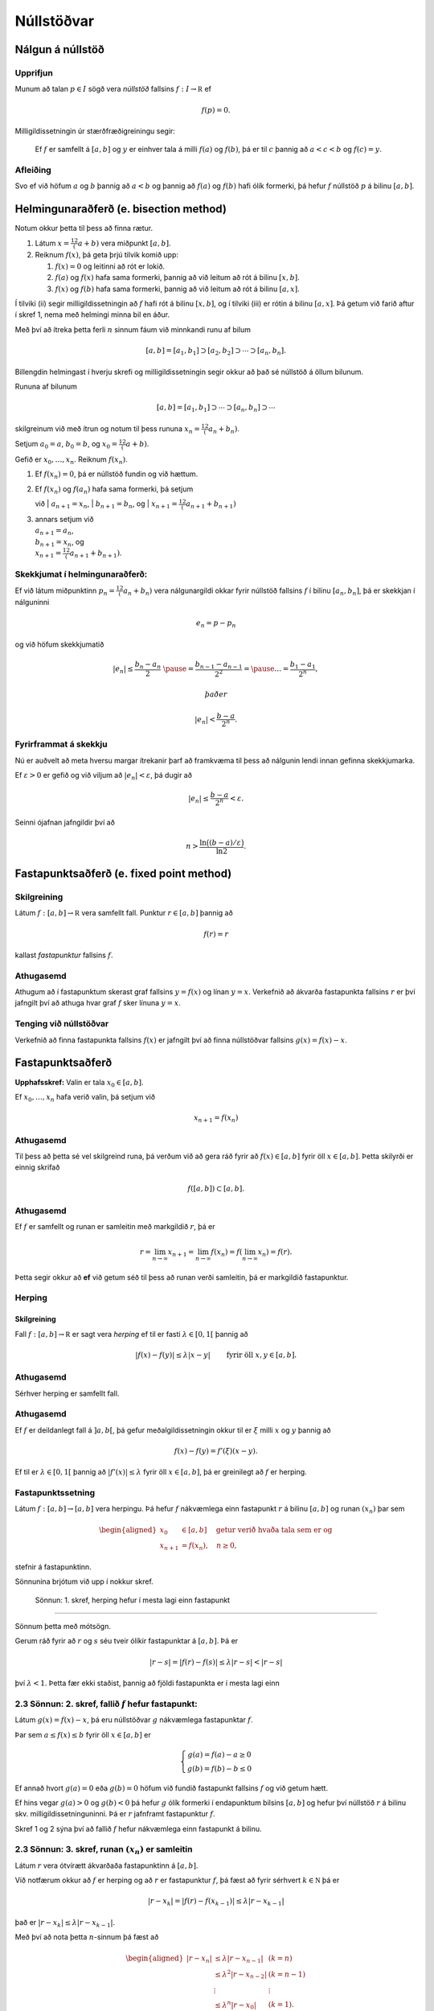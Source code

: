 Núllstöðvar
===========

Nálgun á núllstöð
-----------------

Upprifjun
~~~~~~~~~

Munum að talan :math:`p\in I` sögð vera *núllstöð* fallsins
:math:`f:I\to {\mathbb  R}` ef

.. math:: f(p)=0.

Milligildissetningin úr stærðfræðigreiningu segir:

    Ef :math:`f` er samfellt á :math:`[a,b]` og :math:`y` er einhver
    tala á milli :math:`f(a)` og :math:`f(b)`, þá er til :math:`c`
    þannig að :math:`a < c < b` og :math:`f(c) = y`.

Afleiðing
~~~~~~~~~

Svo ef við höfum :math:`a` og :math:`b` þannig að :math:`a < b` og
þannig að :math:`f(a)` og :math:`f(b)` hafi ólík formerki, þá hefur
:math:`f` núllstöð :math:`p` á bilinu :math:`[a,b]`.

Helmingunaraðferð (e. bisection method)
---------------------------------------

Notum okkur þetta til þess að finna rætur.

#. Látum :math:`x = \frac12 (a+b)` vera miðpunkt :math:`[a,b]`.

#. Reiknum :math:`f(x)`, þá geta þrjú tilvik komið upp:

   #. :math:`f(x) = 0` og leitinni að rót er lokið.

   #. :math:`f(a)` og :math:`f(x)` hafa sama formerki, þannig að við
      leitum að rót á bilinu :math:`[x,b]`.

   #. :math:`f(x)` og :math:`f(b)` hafa sama formerki, þannig að við
      leitum að rót á bilinu :math:`[a,x]`.

Í tilviki (ii) segir milligildissetningin að :math:`f` hafi rót á bilinu
:math:`[x,b]`, og í tilviki (iii) er rótin á bilinu :math:`[a,x]`. Þá
getum við farið aftur í skref 1, nema með helmingi minna bil en áður.

Með því að ítreka þetta ferli :math:`n` sinnum fáum við minnkandi runu
af bilum

.. math:: [a,b]=[a_1,b_1]\supset [a_2,b_2]\supset \cdots\supset [a_n,b_n].

Billengdin helmingast í hverju skrefi og milligildissetningin segir
okkur að það sé núllstöð á öllum bilunum.

Rununa af bilunum

.. math:: [a,b]= [a_1,b_1]\supset \cdots\supset [a_n,b_n]\supset \cdots

skilgreinum við með ítrun og notum til þess rununa
:math:`x_n=\tfrac 12(a_n+b_n)`.

Setjum :math:`a_0=a`, :math:`b_0=b`, og :math:`x_0=\tfrac 12(a+b)`.

Gefið er :math:`x_0,\dots,x_n`. Reiknum :math:`f(x_n)`.

#. Ef :math:`f(x_n) = 0`, þá er núllstöð fundin og við hættum.

#. | Ef :math:`f(x_n)` og :math:`f(a_n)` hafa sama formerki, þá setjum
   við
   | :math:`a_{n+1}=x_n`,
   | :math:`b_{n+1}=b_n`, og
   | :math:`x_{n+1}=\tfrac12(a_{n+1}+b_{n+1})`

#. | annars setjum við
   | :math:`a_{n+1}=a_n`,
   | :math:`b_{n+1}=x_n`, og
   | :math:`x_{n+1}=\tfrac12(a_{n+1}+b_{n+1})`.

Skekkjumat í helmingunaraðferð:
~~~~~~~~~~~~~~~~~~~~~~~~~~~~~~~

Ef við látum miðpunktinn :math:`p_n=\tfrac 12(a_n+b_n)` vera
nálgunargildi okkar fyrir núllstöð fallsins :math:`f` í bilinu
:math:`[a_n,b_n]`, þá er skekkjan í nálguninni

.. math:: e_n=p-p_n

og við höfum skekkjumatið

.. math::

   |e_n|\leq  \dfrac{b_n - a_n}{2}\ \pause
   = \frac{b_{n-1}-a_{n-1}}{2^2} = \pause \ldots = \dfrac{b_1-a_1}{2^{n}},

 það er

.. math:: |e_n| < \dfrac{b-a}{2^{n}}.

Fyrirframmat á skekkju
~~~~~~~~~~~~~~~~~~~~~~

Nú er auðvelt að meta hversu margar ítrekanir þarf að framkvæma til þess
að nálgunin lendi innan gefinna skekkjumarka.

Ef :math:`\varepsilon>0` er gefið og við viljum að
:math:`|e_n|<\varepsilon`, þá dugir að

.. math:: |e_n|\leq \dfrac{b-a}{2^{n}} <\varepsilon.

Seinni ójafnan jafngildir því að

.. math:: n>\dfrac{\ln\big((b-a)/\varepsilon\big)}{\ln 2}.

Fastapunktsaðferð (e. fixed point method)
-----------------------------------------

Skilgreining
~~~~~~~~~~~~

Látum :math:`f : [a,b] \to \mathbb R` vera samfellt fall. Punktur
:math:`r \in
[a,b]` þannig að

.. math:: f(r) = r

kallast *fastapunktur* fallsins :math:`f`.

Athugasemd
~~~~~~~~~~

Athugum að í fastapunktum skerast graf fallsins :math:`y=f(x)` og línan
:math:`y=x`. Verkefnið að ákvarða fastapunkta fallsins :math:`r` er því
jafngilt því að athuga hvar graf :math:`f` sker línuna :math:`y=x`.

Tenging við núllstöðvar
~~~~~~~~~~~~~~~~~~~~~~~

Verkefnið að finna fastapunkta fallsins :math:`f(x)` er jafngilt því að
finna núllstöðvar fallsins :math:`g(x)=f(x)-x`.

Fastapunktsaðferð
-----------------

**Upphafsskref:** Valin er tala :math:`x_0\in [a,b]`.

Ef :math:`x_0,\dots,x_n` hafa verið valin, þá setjum við

.. math:: x_{n+1}=f(x_n)

Athugasemd
~~~~~~~~~~

Til þess að þetta sé vel skilgreind runa, þá verðum við að gera ráð
fyrir að :math:`f(x)\in [a,b]` fyrir öll :math:`x\in [a,b]`. Þetta
skilyrði er einnig skrifað

.. math:: f([a,b])\subset [a,b].

Athugasemd
~~~~~~~~~~

Ef :math:`f` er samfellt og runan er samleitin með markgildið :math:`r`,
þá er

.. math::

   r=\lim_{n\to \infty}x_{n+1}=\lim_{n\to \infty}f(x_{n})
   =f(\lim_{n\to \infty}x_{n})=f(r).

Þetta segir okkur að **ef** við getum séð til þess að runan verði
samleitin, þá er markgildið fastapunktur.

Herping
~~~~~~~

Skilgreining
^^^^^^^^^^^^

Fall :math:`f:[a,b]\to {\mathbb  R}` er sagt vera *herping* ef til er
fasti :math:`\lambda\in [0,1[` þannig að

.. math:: |f(x)-f(y)|\leq \lambda|x-y| \qquad \text{ fyrir öll } x,y\in [a,b].

Athugasemd
~~~~~~~~~~

Sérhver herping er samfellt fall.

Athugasemd
~~~~~~~~~~

Ef :math:`f` er deildanlegt fall á :math:`]a,b[`, þá gefur
meðalgildissetningin okkur til er :math:`\xi` milli :math:`x` og
:math:`y` þannig að

.. math:: f(x)-f(y)=f'(\xi)(x-y).

Ef til er :math:`\lambda\in[0,1[` þannig að :math:`|f'(x)|\leq \lambda`
fyrir öll :math:`x\in [a,b]`, þá er greinilegt að :math:`f` er herping.

Fastapunktssetning
~~~~~~~~~~~~~~~~~~

Látum :math:`f : [a,b] \to [a,b]` vera herpingu. Þá hefur :math:`f`
nákvæmlega einn fastapunkt :math:`r` á bilinu :math:`[a,b]` og runan
:math:`(x_n)` þar sem

.. math::

   \begin{aligned}
     x_0 &\in [a,b] \quad \text{ getur verið hvaða tala sem er  og } \\
     x_{n+1} &= f(x_n), \quad n \geq 0,\end{aligned}

stefnir á fastapunktinn.

Sönnunina brjótum við upp í nokkur skref.

 Sönnun: 1. skref, herping hefur í mesta lagi einn fastapunkt
~~~~~~~~~~~~~~~~~~~~~~~~~~~~~~~~~~~~~~~~~~~~~~~~~~~~~~~~~~~~~

Sönnum þetta með mótsögn.

Gerum ráð fyrir að :math:`r` og :math:`s` séu tveir ólíkir fastapunktar
á :math:`[a,b]`. Þá er

.. math::

   |r - s| = |f(r) - f(s)|
     \leq \lambda |r - s| < |r - s|

því :math:`\lambda < 1`. Þetta fær ekki staðist, þannig að fjöldi
fastapunkta er í mesta lagi einn

2.3 Sönnun: 2. skref, fallið :math:`f` hefur fastapunkt:
~~~~~~~~~~~~~~~~~~~~~~~~~~~~~~~~~~~~~~~~~~~~~~~~~~~~~~~~

Látum :math:`g(x) = f(x) - x`, þá eru núllstöðvar :math:`g` nákvæmlega
fastapunktar :math:`f`.

Þar sem :math:`a \leq f(x) \leq b` fyrir öll :math:`x \in [a,b]` er

.. math::

   \left\{ \begin{array}{c}
         g(a) = f(a) - a \geq 0 \\
         g(b) = f(b) - b \leq 0
     \end{array} \right.

Ef annað hvort :math:`g(a) = 0` eða :math:`g(b) = 0` höfum við fundið
fastapunkt fallsins :math:`f` og við getum hætt.

Ef hins vegar :math:`g(a) > 0` og :math:`g(b) < 0` þá hefur :math:`g`
ólík formerki í endapunktum bilsins :math:`[a,b]` og hefur því núllstöð
:math:`r` á bilinu skv. milligildissetninguninni. Þá er :math:`r`
jafnframt fastapunktur :math:`f`.

Skref 1 og 2 sýna því að fallið :math:`f` hefur nákvæmlega einn
fastapunkt á bilinu.

2.3 Sönnun: 3. skref, runan :math:`(x_n)` er samleitin
~~~~~~~~~~~~~~~~~~~~~~~~~~~~~~~~~~~~~~~~~~~~~~~~~~~~~~

Látum :math:`r` vera ótvírætt ákvarðaða fastapunktinn á :math:`[a,b]`.

Við notfærum okkur að :math:`f` er herping og að :math:`r` er
fastapunktur :math:`f`, þá fæst að fyrir sérhvert
:math:`k\in {\mathbb  N}` þá er

.. math:: |r - x_k| = |f(r) - f(x_{k-1})|  \leq \lambda |r - x_{k-1}|

það er :math:`|r - x_k| \leq \lambda |r - x_{k-1}|`.

Með því að nota þetta :math:`n`-sinnum þá fæst að

.. math::

   \begin{aligned}
     |r - x_n|   &\leq \lambda |r - x_{n-1}| & (k=n)\\
     &\leq \lambda^2 |r - x_{n-2}| & (k=n-1)\\
     &\vdots & \vdots\\
     &\leq \lambda^n |r - x_0| & (k=1).\end{aligned}

Þar sem :math:`\lambda < 1` er því

.. math::

   \lim\limits_{n \to +\infty} |r - x_n|
     \leq \lim\limits_{n \to +\infty} \lambda^n |r - x_0|
     = 0,

það er runan :math:`x_n` stefnir á :math:`r`.

Fastapunktsaðferð er að minnsta kosti línulega samleitin
~~~~~~~~~~~~~~~~~~~~~~~~~~~~~~~~~~~~~~~~~~~~~~~~~~~~~~~~

Af skilgreiningunni á rununni :math:`x_n` leiðir beint að

.. math:: |e_{n+1}|=|r-x_{n+1}|=|f(r)-f(x_n)|\leq \lambda|r-x_n|=\lambda|e_n|

sem segir okkur að fastapunktsaðferð sé að minnsta kosti línulega
samleitin ef :math:`f` er herping.

Sniðilsaðferð
-------------

Gefið er fallið :math:`f:[a,b]\to {\mathbb  R}`. Við ætlum að ákvarða
núllstöð :math:`f`, þ.e.a.s. :math:`p\in [a,b]` þannig að

.. math:: f(p)=0.

\ Rifjum upp að *sniðill* við graf :math:`f` gegnum punktana
:math:`(\alpha,f(\alpha))` og :math:`(\beta,f(\beta))` er gefinn með
jöfnunni

.. math:: y=f(\alpha)+f[\alpha,\beta](x-\alpha)

 þar sem hallatalan er

.. math::

   f[\alpha,\beta]=\dfrac{f(\beta)-f(\alpha)}{\beta-\alpha}
   =\dfrac{f(\alpha)-f(\beta)}{\alpha -\beta}.

Sniðillinn sker :math:`x`-ásinn í punkti :math:`s` þar sem

.. math::

   0=f(\alpha)+f[\alpha,\beta](s-\alpha) \quad  \text{sem jafngildir því að } \quad
   s=\alpha-\dfrac{f(\alpha)}{f[\alpha,\beta]}.

**Byrjunarskref:** Giskað er á tvö gildi :math:`x_0` og :math:`x_1`.

Gefin eru :math:`x_0,\dots,x_n`. Punkturinn :math:`x_{n+1}` er
skurðpunktur sniðilsins gegnum :math:`(x_{n-1},f(x_{n-1}))` og
:math:`(x_n,f(x_n))` við :math:`x`-ás,

.. math:: x_{n+1}=x_n-\dfrac{f(x_n)}{f[x_n,x_{n-1}]}.

Samleitin runa stefnir á núllstöð :math:`f`
~~~~~~~~~~~~~~~~~~~~~~~~~~~~~~~~~~~~~~~~~~~

Gefum okkur að runan :math:`(x_n)` sé samleitin að markgildinu
:math:`r`. Meðalgildissetningin segir okkur þá að til sé punktur
:math:`\eta_n` á milli :math:`x_{n-1}` og :math:`x_n` þannig að

.. math:: f[x_n,x_{n-1}]=f'(\eta_n),

og greinilegt er að :math:`\eta_n\to r`.

Við fáum því

.. math::

   r=\lim_{n\to \infty}x_{n+1}=\lim_{n\to \infty}
   \bigg(x_n-\dfrac{f(x_n)}{f'(\eta_n)}\bigg) =r-\dfrac{f(r)}{f'(r)}

Þessi jafna jafngildir því að :math:`f(r)=0`.

Skekkjumat í nálgun á :math:`f(x)` með :math:`p_n(x)`
~~~~~~~~~~~~~~~~~~~~~~~~~~~~~~~~~~~~~~~~~~~~~~~~~~~~~

Sniðilinn sem við notum er graf 1. stigs margliðunnar

.. math::

   p_n(x) = f(x_n) + 
           \dfrac{f(x_{n-1})-f(x_n)}{x_{n-1}-x_n}(x-x_n)
           = f(x_n) + f[x_n,x_{n-1}](x-x_n)

Samkvæmt skilgreiningu er :math:`p_n(x_{n+1}) = 0` svo :math:`x_{n+1}`
uppfyllir jöfnuna

.. math:: x_{n+1} = x_n - \frac{f(x_n)}{f[x_n,x_{n-1}]}.

Við þurfum að vita hver skekkjan er á því að nálga :math:`f(x)` með
:math:`p_n(x)`.

Við munum sýna fram á: Fyrir sérhvert :math:`x \in [a,b]` er til
:math:`\xi_n` sem liggur í minnsta bilinu sem inniheldur :math:`x`,
:math:`x_n` og :math:`x_{n-1}` þannig að

.. math:: f(x) - p_n(x) = \frac{1}{2}f''(\xi_n)(x-x_n)(x-x_{n-1})

Skekkjumat í sniðilsaðferð
~~~~~~~~~~~~~~~~~~~~~~~~~~

Gefum okkur að þessi staðhæfing sé rétt og skoðum hvað af henni leiðir:

Nú er :math:`f(r) = 0` og því

.. math:: -p_n(r) = \frac{1}{2}f''(\xi_n)e_n\cdot e_{n-1}.

Eins er

.. math:: -p_n(r) = -f[x_n,x_{n-1}]e_{n+1}=-f'(\eta_n)e_{n+1},

þar sem :math:`\eta_n` fæst úr meðalgildissetningunni og liggur á milli
:math:`x_n` og :math:`x_{n+1}`. Niðurstaðan verður því

.. math::

   e_{n+1} = \frac{-\frac{1}{2}f''(\xi_n)}
           {f[x_n, x_{n+1}]}   
       e_ne_{n-1} = \frac{-\frac{1}{2}f''(\xi_n)}
           {f'(\eta_n)}e_ne_{n-1}

Sniðilsaðferð er ofurlínuleg
~~~~~~~~~~~~~~~~~~~~~~~~~~~~

það er

.. math::

   \lim_{n\to \infty}\dfrac{e_{n+1}}{e_ne_{n-1}}=
   \lim_{n \to \infty} \frac{-\frac{1}{2}f''(\xi_n)}
           {f'(\eta_n)}
   =
   \frac{-\frac{1}{2}f''(r)}
           {f'(r)}.

Setning
~~~~~~~

Ef sniðilsaðferð er samleitin, :math:`f\in C^2([a,b])` (tvisvar
diffranlegt) og :math:`f'(r)\neq 0`, þá er sniðilsaðferðin ofurlínuleg.

Sönnun
~~~~~~

.. math::

   \lim_{n\to \infty}\dfrac{|e_{n+1}|}{|e_n|} \pause=
   \lim_{n\to \infty}\dfrac{|e_{n+1}e_{n-1}|}{|e_ne_{n-1}|}=
   \lim_{n \to \infty} \frac{|e_{n-1}\frac{1}{2}f''(r)|}
           {|f'(r)|} = 0

Athugasemd
~~~~~~~~~~

Nánar tiltekið þá er sniðilsaðferðin samleitin af stigi
:math:`\alpha = (1+\sqrt 5)/2 \approx 1,618` og með
:math:`\lambda = \left(\frac{f''(r)}{2f'(r)}\right)^{\alpha -1}`, sjá
kennslubók bls. 110.

Skekkjumat í nálgun á :math:`f(x)` með :math:`p_n(x)`
~~~~~~~~~~~~~~~~~~~~~~~~~~~~~~~~~~~~~~~~~~~~~~~~~~~~~

Við megum ekki gleyma að sanna skekkjumatið.

Hjálparsetning
~~~~~~~~~~~~~~

Til er :math:`\xi_n` sem liggur í minnsta bilinu sem inniheldur
:math:`x`, :math:`x_n` og :math:`x_{n-1}` þannig að

.. math:: f(x) - p_n(x) = \frac{1}{2}f''(\xi_n)(x-x_n)(x-x_{n-1})

Sönnun
~~~~~~

Ljóst er að matið gildir ef :math:`x=x_{n-1}` eða :math:`x=x_n`.

Festum því punktinn :math:`x` og gerum ráð fyrir að :math:`x\neq x_1` og
:math:`x\neq x_n`.

Skilgreinum fallið

.. math:: g(t)=f(t)-p_n(t)-\lambda(t-x_n)(t-x_{n-1})

þar sem :math:`\lambda` er valið þannig að :math:`g(x)=0`.

Látum nú :math:`\alpha<\beta<\gamma` vera uppröðun á punktunum
:math:`x_{n-1}`, :math:`x_n` og :math:`x`.

Fallið

.. math:: g(t)=f(t)-p_n(t)-\lambda(t-x_n)(t-x_{n-1})

hefur núllstöð í öllum punktunum þremur.

Meðalgildissetningin gefur þá að :math:`g'(t)` hefur eina núllstöð í
punkti á bilinu :math:`]\alpha,\beta[` og aðra í :math:`]\beta,\gamma[`.

Af því leiðir aftur að :math:`g''(t)` hefur núllstöð, :math:`\xi_n`, í
:math:`[\alpha,\gamma]`, sem er minnsta bilið sem inniheldur alla
punktana :math:`x_{n-1}`, :math:`x_n` og :math:`x`.

Af þessu leiðir

.. math::

   0=g''(\xi_n)=f''(\xi_n)-2\lambda \quad \text{þþaa} \quad
   \lambda=\tfrac 12 f''(\xi_n).

Nú var :math:`\lambda` upprunalega valið þannig að :math:`g(x)=0`. Þar
með er

.. math:: f(x) - p_n(x) = \frac{1}{2}f''(\xi_n)(x-x_n)(x-x_{n-1}).

Aðferð Newtons
--------------

Í sniðilsaðferðinni létum við :math:`x_{n+1}` vera skurðpunkt sniðils
gegnum :math:`(x_{n-1},f(x_{n-1}))` og :math:`(x_n,f(x_n))` við
:math:`x`-ás og fengum við rakningarformúluna

.. math:: x_{n+1} = x_n - \frac{f(x_n)}{f[x_n,x_{n-1}]}.

Aðferð Newtons er nánast eins, nema í stað sniðils tökum við snertil í
punktinum :math:`(x_n,f(x_n))`.

Rakningarformúlan er eins, nema hallatalan verður :math:`f'(x_n)` í stað
:math:`f[x_n,x_{n-1}]`

**Byrjunarskref:** Giskað er á eitt gildi :math:`x_0`.

Gefin eru :math:`x_0,\dots,x_n`. Punkturinn :math:`x_{n+1}` er
skurðpunktur snertils gegnum :math:`(x_n,f(x_n))` við :math:`x`-ás,

.. math:: x_{n+1}=x_n-\dfrac{f(x_n)}{f'(x_n)}.

Upprifjun
~~~~~~~~~

Munum að snertill við graf :math:`f` í punktinum :math:`x_n` er

.. math:: y=f(x_n) + f'(x_n)(x-x_n),

þessi lína sker :math:`x`-ásinn (:math:`y=0`) þegar
:math:`x=x_n - \frac{f(x_n)}{f'(x_n)}`.

Samleitin runa stefnir á núllstöð :math:`f`
~~~~~~~~~~~~~~~~~~~~~~~~~~~~~~~~~~~~~~~~~~~

Gefum okkur að runan :math:`(x_n)` sé samleitin með markgildið
:math:`r`. Við fáum því

.. math::

   r=\lim_{n\to \infty}x_{n+1}=\lim_{n\to \infty}
   \bigg(x_n-\dfrac{f(x_n)}{f'(x_n)}\bigg) =r-\dfrac{f(r)}{f'(r)}

Þessi jafna jafngildir því að :math:`f(r)=0`.

Þannig að ef runan er samleitin þá fáum við núllstöð.

Skekkjumat í nálgun á :math:`f(x)` með :math:`p_n(x)`
~~~~~~~~~~~~~~~~~~~~~~~~~~~~~~~~~~~~~~~~~~~~~~~~~~~~~

Snertillinn við :math:`f` í punktinum :math:`x_n` er 1. stigs margliðan

.. math:: p_n(x) = f(x_n) + f'(x_n)(x-x_n)

Samkvæmt skilgreiningu er :math:`p_n(x_{n+1}) = 0` svo :math:`x_{n+1}`
uppfyllir jöfnuna

.. math:: x_{n+1} = x_n - \frac{f(x_n)}{f'(x_n)}.

Athugum að :math:`p_n` er fyrsta Taylor nálgunin við fallið :math:`f`
kringum :math:`x_n`. Setning Taylors gefur að til er :math:`\xi_n` sem
liggur á milli :math:`r` og :math:`x_n` þannig að

.. math:: f(r) - p_n(r) = \frac{1}{2}f''(\xi_n)(r-x_n)^2.

Skekkjumat í aðferð Newtons
~~~~~~~~~~~~~~~~~~~~~~~~~~~

Nú er :math:`f(r) = 0` og því

.. math:: -p_n(r) = \frac{1}{2}f''(\xi_n)e_n^2.

Eins er fæst af skilgreiningunni á :math:`p_n` að

.. math:: -p_n(r) = -f'(x_n)e_{n+1}

Niðurstaðan verður því

.. math::

   e_{n+1} = \frac{-\frac{1}{2}f''(\xi_n)}
           {f'(x_n)}e_n^2

Setning
~~~~~~~

Ef aðferð Newtons fyrir fallið :math:`f` er samleitin,
:math:`f\in C^2([a,b])` og :math:`f'(r)\neq 0`, þá fáum við:

.. math::

   \lim_{n\to \infty}\dfrac{e_{n+1}}{e_n^2}=\frac{-\frac{1}{2}f''(r)}
           {f'(r)}

\ Það er, aðferð Newtons er ferningssamleitin.

Sönnun
~~~~~~

.. math::

   \lim_{n\to \infty}\dfrac{e_{n+1}}{e_n^2}=
   \lim_{n\to \infty}\frac{-\frac{1}{2}f''(\xi_n)}{f'(x_n)} =
   \frac{-\frac{1}{2}f''(r)}{f'(r)}

Athugasemd
~~~~~~~~~~

Athugið að það er ekki sjálfgefið að aðferð Newtons sé samleitin.

Auðvelt er að finna dæmi þar sem vond upphafságiskun :math:`x_0` skilar
runu sem er ekki samleitin.

Samanburður á aðferðum
----------------------

[h]

+-------+---------------------------+-----------------------------+-------------------------------------------------+
| Bók   | Aðferð                    | Samleitin                   | Stig samleitni                                  |
+=======+===========================+=============================+=================================================+
| 2.1   | Helmingunaraðferð         | Já, ef :math:`f(a)f(b)<0`   | 1, línuleg                                      |
+-------+---------------------------+-----------------------------+-------------------------------------------------+
|       | (bisection method)        |                             |                                                 |
+-------+---------------------------+-----------------------------+-------------------------------------------------+
| 2.2   | Rangstöðuaðferð           | Já, ef :math:`f(a)f(b)<0`   | 1, línuleg                                      |
+-------+---------------------------+-----------------------------+-------------------------------------------------+
|       | (false position m.)       |                             |                                                 |
+-------+---------------------------+-----------------------------+-------------------------------------------------+
| 2.3   | Fastapunktsaðferð         | Ekki alltaf. En saml.       | amk 1                                           |
+-------+---------------------------+-----------------------------+-------------------------------------------------+
|       | (fixed point iteration)   | ef :math:`f` er herping     |                                                 |
+-------+---------------------------+-----------------------------+-------------------------------------------------+
| 2.4   | Aðferð Newtons            | Ekki alltaf                 | 2, ef :math:`f'(r)\neq 0`                       |
+-------+---------------------------+-----------------------------+-------------------------------------------------+
|       | (Newtons method)          |                             |                                                 |
+-------+---------------------------+-----------------------------+-------------------------------------------------+
| 2.5   | Sniðilsaðferð             | Ekki alltaf                 | :math:`\approx 1,618`, ef :math:`f'(r)\neq 0`   |
+-------+---------------------------+-----------------------------+-------------------------------------------------+
|       | (secant method)           |                             |                                                 |
+-------+---------------------------+-----------------------------+-------------------------------------------------+

Athugasemd
~~~~~~~~~~

Þó að aðferð Newtons sé samleitin af stigi 2, en sniðilsaðferðin af
stigi u.þ.b. 1,618, þá er í vissum tilfellum hagkvæmara að nota
sniðilsaðferðina ef það er erfitt að reikna gildin á afleiðunni
:math:`f'`.

Matlab-forrit fyrir Aðferð Newtons
----------------------------------

Þegar við forritum Newton aðferðina gerum við ráð fyrir að
:math:`f'(r) \not= 0`. Þá er aðferðin a.m.k. ferningssamleitin, og við
notum matið

.. math:: |r-x_n| = |e_n| \approx |x_{n+1} - x_n|

sem stöðvunarskilyrði. Við athugum þó að

.. math::

   |x_{n+1}-x_n| = 
     \left| \left( 
         x_n - \frac{f(x_n)}{f'(x_n) }
     \right) - x_n \right|
     = \left| \frac{f(x_n)}{f'(x_n)} \right|

og notum hægri hliðina sem villumat til að forðast reikniskekkjur.

--------------

::

    function x = newtonNull(f,df,x0,epsilon)
    %   newtonNull(f,df,x0,epsilon)
    %
    % Nálgar núllstöð fallsins f : R --> R með aðferð Newtons.
    % Fallið df er afleiða f, x0 er upphafságiskun á núllstöð
    % og epsilon er tilætluð nákvæmni.

    x = x0; 
    mis = f(x)/df(x);

    % Ítrum meðan tilefni er til
    while (abs(mis) >= epsilon)
       x = x - mis;
       mis = f(x)/df(x);
    end

--------------

Athugasemd
~~~~~~~~~~

Athugið að við þurfum ekki að skoða sérstaklega hvort x sé núllstöð f,
því ef svo er er abs(mis) = 0 sem er vissulega minna en öll skynsamlega
valin epsilon og því hættir forritið sjálfkrafa.

Athugasemd
~~~~~~~~~~

Athugið að forritið geymir ekki :math:`x_n`, heldur uppfærir bara
ágiskunina :math:`x` í hvert skipti sem ítrunin er keyrð.

Athugasemd
~~~~~~~~~~

Forritið athugar ekki hversu oft það er búið að ítra, þannig að ef
aðferðin er ekki samleitin þá hættir forritið aldrei. Þetta er ekki
skynsamlegt.

Sýnidæmi
~~~~~~~~

Við skulum nálga 9. rót tölunnar 1381 með nákvæmni upp á
:math:`\varepsilon = 10^{-8}` með aðferð Newtons. Köllum rótina
:math:`r`, þá uppfyllir :math:`r` jöfnuna

.. math:: r^9 - 1381 = 0

Verkefnið snýst því um að nálga núllstöð fallsins :math:`f(x) = x^9 -
1381`. Athugið að :math:`f` er margliða af oddatölustigi og hefur því
virkilega núllstöð. Nú er :math:`2^9 = 512`, svo :math:`x_0 = 2` er
ágætis upphafságiskun á :math:`r`.

Þegar við ítrum með forritinu okkar fæst

.. math::

   \begin{array}{c|c|c}
       n & x_n & |e_{n-1}| \approx |x_n - x_{n-1}| \\
       \hline
       0 & 2 & \\
       1 & 2.377170138888889 & 0.377170138888889 \\
       2 & 2.263516747674327 & 0.113653391214562 \\
       3 & 2.234695019689070 & 0.028821727985257 \\
       4 & 2.233115984281294 & 0.001579035407775 \\
       5 & 2.233111503379273 & 0.000004480902021 \\
       6 & 2.233111503343308 & 0.000000000035965
     \end{array}

Eftir sex ítranir er skekkjan orðin minni en :math:`\varepsilon`, og við
nálgum því :math:`r` með :math:`2.233111503`.

Áhrif upphafságiskana sjást ágætlega með að prófa til dæmis :math:`x_0 =
0.5`, þá skilar aðferðin alveg jafn góðri nálgun en þarf um 90 ítranir
til þess.

Fræðilegar spurningar
----------------------

#. Hvernig er ítrekunarskrefið í helmingunaraðferð?

#. Hvernig er skekkjumatið í helmingunaraðferð?

#. Hvað þýðir að punkturinn :math:`p` sé fastapunktur fallsins
   :math:`f`?

#. Hvernig er ítrekunarskrefið í fastapunktsaðferð?

#. Hvað þýðir að fall :math:`f:[a,b]\to {\mathbb  R}` sé *herping*?

#. Setjið fram fastapunktssetninguna.

#. Rökstyðjið að fastapunktsaðferð sé a.m.k. línulega samleitin.

#. Hvernig er ítrekunarskrefið í sniðilsaðferð?

#. Hvernig er skekkjuformúlan í sniðilsaðferð?

#. Rökstyðjið að hægt sé að nota :math:`|x_{n+1}-x_n|` fyrir mat á
   skekkju í sniðilsaðferð.

#. Hvernig er ítrekunarskrefið í aðferð Newtons?

#. Hvernig er skekkjumatið í aðferð Newtons?

#. Rökstyðjið að aðferð Newtons sé a.m.k. ferningssamleitin.
